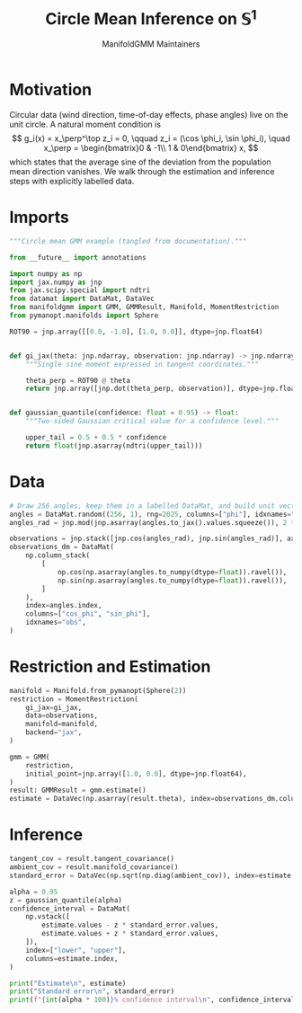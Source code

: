 #+TITLE: Circle Mean Inference on \(\mathbb{S}^1\)
#+AUTHOR: ManifoldGMM Maintainers
#+OPTIONS: toc:nil num:nil
#+PROPERTY: header-args:python :exports code :noweb yes :session circle_inference

* Motivation
Circular data (wind direction, time-of-day effects, phase angles) live on the
unit circle.  A natural moment condition is
\[
  g_i(x) = x_\perp^\top z_i = 0, \qquad
  z_i = (\cos \phi_i, \sin \phi_i), \quad
  x_\perp = \begin{bmatrix}0 & -1\\ 1 & 0\end{bmatrix} x,
\]
which states that the average sine of the deviation from the population mean
direction vanishes.  We walk through the estimation and inference steps with
explicitly labelled data.

* Imports
#+name: circle-imports
#+begin_src python :tangle ../../examples/circular_mean_inference.py :session circle_inference
"""Circle mean GMM example (tangled from documentation)."""

from __future__ import annotations

import numpy as np
import jax.numpy as jnp
from jax.scipy.special import ndtri
from datamat import DataMat, DataVec
from manifoldgmm import GMM, GMMResult, Manifold, MomentRestriction
from pymanopt.manifolds import Sphere

ROT90 = jnp.array([[0.0, -1.0], [1.0, 0.0]], dtype=jnp.float64)


def gi_jax(theta: jnp.ndarray, observation: jnp.ndarray) -> jnp.ndarray:
    """Single sine moment expressed in tangent coordinates."""

    theta_perp = ROT90 @ theta
    return jnp.array([jnp.dot(theta_perp, observation)], dtype=jnp.float64)


def gaussian_quantile(confidence: float = 0.95) -> float:
    """Two-sided Gaussian critical value for a confidence level."""

    upper_tail = 0.5 + 0.5 * confidence
    return float(jnp.asarray(ndtri(upper_tail)))
#+end_src

* Data
#+name: circle-data
#+begin_src python :session circle_inference
# Draw 256 angles, keep them in a labelled DataMat, and build unit vectors.
angles = DataMat.random((256, 1), rng=2025, columns=["phi"], idxnames="obs")
angles_rad = jnp.mod(jnp.asarray(angles.to_jax().values.squeeze()), 2 * jnp.pi)

observations = jnp.stack([jnp.cos(angles_rad), jnp.sin(angles_rad)], axis=1)
observations_dm = DataMat(
    np.column_stack(
        [
            np.cos(np.asarray(angles.to_numpy(dtype=float)).ravel()),
            np.sin(np.asarray(angles.to_numpy(dtype=float)).ravel()),
        ]
    ),
    index=angles.index,
    columns=["cos_phi", "sin_phi"],
    idxnames="obs",
)
#+end_src

* Restriction and Estimation
#+name: circle-estimation
#+begin_src python :session circle_inference
manifold = Manifold.from_pymanopt(Sphere(2))
restriction = MomentRestriction(
    gi_jax=gi_jax,
    data=observations,
    manifold=manifold,
    backend="jax",
)

gmm = GMM(
    restriction,
    initial_point=jnp.array([1.0, 0.0], dtype=jnp.float64),
)
result: GMMResult = gmm.estimate()
estimate = DataVec(np.asarray(result.theta), index=observations_dm.columns)
#+end_src

* Inference
#+name: circle-inference
#+begin_src python :session circle_inference
tangent_cov = result.tangent_covariance()
ambient_cov = result.manifold_covariance()
standard_error = DataVec(np.sqrt(np.diag(ambient_cov)), index=estimate.index)

alpha = 0.95
z = gaussian_quantile(alpha)
confidence_interval = DataMat(
    np.vstack([
        estimate.values - z * standard_error.values,
        estimate.values + z * standard_error.values,
    ]),
    index=["lower", "upper"],
    columns=estimate.index,
)

print("Estimate\n", estimate)
print("Standard error\n", standard_error)
print(f"{int(alpha * 100)}% confidence interval\n", confidence_interval)
#+end_src
